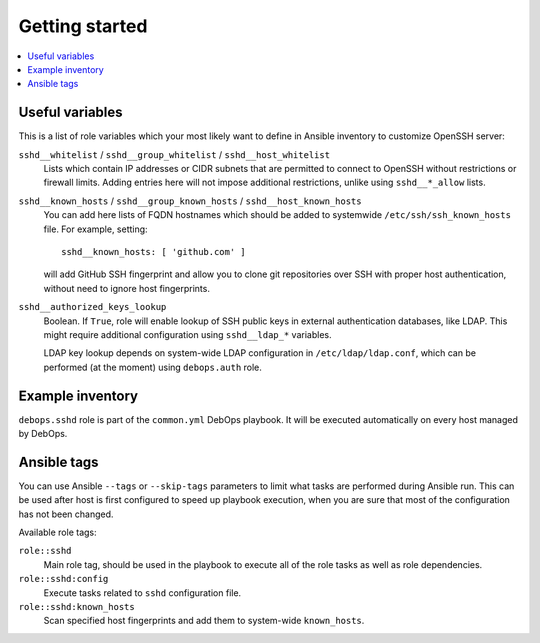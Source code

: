 Getting started
===============

.. contents::
   :local:

Useful variables
----------------

This is a list of role variables which your most likely want to define in
Ansible inventory to customize OpenSSH server:

``sshd__whitelist`` / ``sshd__group_whitelist`` / ``sshd__host_whitelist``
  Lists which contain IP addresses or CIDR subnets that are permitted to
  connect to OpenSSH without restrictions or firewall limits. Adding entries
  here will not impose additional restrictions, unlike using ``sshd__*_allow``
  lists.

``sshd__known_hosts`` / ``sshd__group_known_hosts`` / ``sshd__host_known_hosts``
  You can add here lists of FQDN hostnames which should be added to systemwide
  ``/etc/ssh/ssh_known_hosts`` file. For example, setting::

      sshd__known_hosts: [ 'github.com' ]

  will add GitHub SSH fingerprint and allow you to clone git repositories over
  SSH with proper host authentication, without need to ignore host
  fingerprints.

``sshd__authorized_keys_lookup``
  Boolean. If ``True``, role will enable lookup of SSH public keys in external
  authentication databases, like LDAP. This might require additional
  configuration using ``sshd__ldap_*`` variables.

  LDAP key lookup depends on system-wide LDAP configuration in
  ``/etc/ldap/ldap.conf``, which can be performed (at the moment) using
  ``debops.auth`` role.

Example inventory
-----------------

``debops.sshd`` role is part of the ``common.yml`` DebOps playbook. It will be
executed automatically on every host managed by DebOps.

Ansible tags
------------

You can use Ansible ``--tags`` or ``--skip-tags`` parameters to limit what
tasks are performed during Ansible run. This can be used after host is first
configured to speed up playbook execution, when you are sure that most of the
configuration has not been changed.

Available role tags:

``role::sshd``
  Main role tag, should be used in the playbook to execute all of the role
  tasks as well as role dependencies.

``role::sshd:config``
  Execute tasks related to ``sshd`` configuration file.

``role::sshd:known_hosts``
  Scan specified host fingerprints and add them to system-wide ``known_hosts``.

